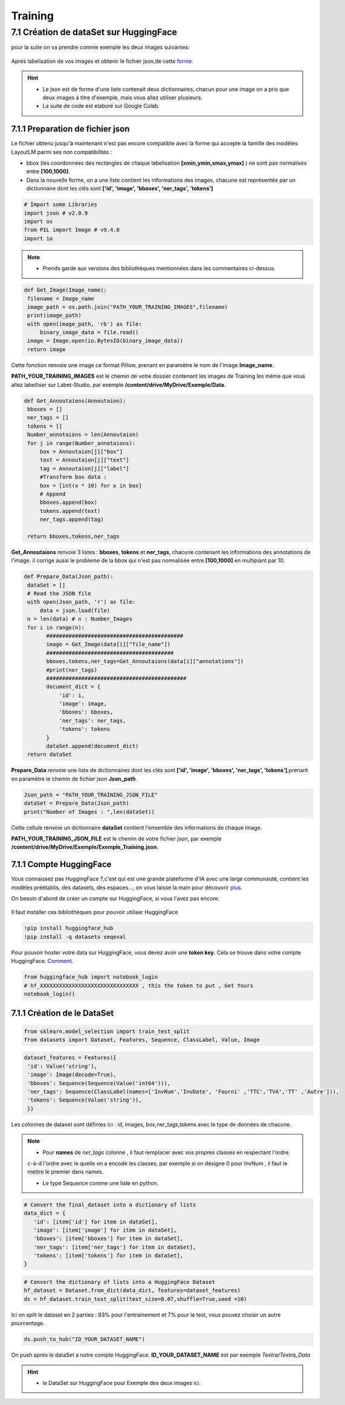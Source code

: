 Training
====================================

7.1 Création de dataSet sur HuggingFace
----------------------------------------------

pour la suite on va  prendre comme exemple les deux images suivantes:

.. figure:: /Documentation/Images/Exemple_Images.png
   :width: 100%
   :align: center
   :alt: Alternative text for the image
   :name: Exemple_Images

Aprés labelisation de vos images et obtenir le fichier json,de cette `forme <https://github.com/MasrourTawfik/Textra/blob/main/Codes/Exemple/Exemple_Training.json#L2>`_.

.. hint::
   - Le json est de forme d'une liste contenait deux dictionnaires, chacun pour une image on a pris que deux images à titre d'exemple, mais vous allez utiliser plusieurs.
   - La suite de code est elaboré sur Google Colab.
   
7.1.1 Preparation de fichier json
+++++++++++++++++++++++++++++++++++

Le fichier obtenu jusqu'à maintenant n'est pas encore compatible avec la forme qui accepte la famille des modèles LayoutLM
parmi ses non compatibilités :

- bbox (les coordonnées des rectangles de chaque labelisation **[xmin,ymin,xmax,ymax]** ) ne sont pas normalisés entre **[100,1000]**.

- Dans la nouvelle forme, on a une liste contient les informations des images, chacune est représentée par un  dictionnaire dont les clés sont **['id', 'image', 'bboxes', 'ner_tags', 'tokens']**

.. code-block:: python

   # Import some Libraries
   import json # v2.0.9
   import os
   from PIL import Image # v9.4.0
   import io

.. note:: 
   - Prends garde aux versions des bibliothèques mentionnées dans les commentaires ci-dessus.

.. code-block:: python

   def Get_Image(Image_name):
    filename = Image_name
    image_path = os.path.join("PATH_YOUR_TRAINING_IMAGES",filename)
    print(image_path)
    with open(image_path, 'rb') as file:
        binary_image_data = file.read()
    image = Image.open(io.BytesIO(binary_image_data))
    return image

Cette fonction renvoie une image ce format Pillow, prenant en paramètre le nom de l'image **Image_name**.

**PATH_YOUR_TRAINING_IMAGES** est le chemin de votre dossier contenant les images de Training les même que vous allez labelliser sur Labet-Studio.
par exemple **/content/drive/MyDrive/Exemple/Data**.

.. code-block:: python

   def Get_Annoutaions(Annoutaion):
    bboxes = []
    ner_tags = []
    tokens = []
    Number_annotaions = len(Annoutaion)
    for j in range(Number_annotaions):
        box = Annoutaion[j]["box"]
        text = Annoutaion[j]["text"]
        tag = Annoutaion[j]["label"]
        #Transform box data :
        box = [int(x * 10) for x in box]
        # Append
        bboxes.append(box)
        tokens.append(text)
        ner_tags.append(tag)

    return bboxes,tokens,ner_tags

**Get_Annoutaions** renvoie 3 listes : **bboxes**, **tokens** et **ner_tags**, chacune contenant les informations des annotations de l'image.
il corrige aussi le probleme de la bbox qui n'est pas normalisée entre **[100,1000]** en multipiant par 10.

.. code-block:: python

   def Prepare_Data(Json_path):
    dataSet = []
    # Read the JSON file
    with open(Json_path, 'r') as file:
        data = json.load(file)
    n = len(data) # n : Number_Images
    for i in range(n):
          ###########################################
          image = Get_Image(data[i]["file_name"])
          ########################################
          bboxes,tokens,ner_tags=Get_Annoutaions(data[i]["annotations"])
          #print(ner_tags)
          ############################################
          document_dict = {
              'id': i,
              'image': image,
              'bboxes': bboxes,
              'ner_tags': ner_tags,
              'tokens': tokens
          }
          dataSet.append(document_dict)
    return dataSet

**Prepare_Data** renvoie une liste de dictionnaires dont les clés sont **['id', 'image', 'bboxes', 'ner_tags', 'tokens']**,prenant en paramètre le chemin de fichier json **Json_path**.

.. code-block:: python

   Json_path = "PATH_YOUR_TRAINING_JSON_FILE"
   dataSet = Prepare_Data(Json_path)
   print("Number of Images : ",len(dataSet))

Cette cellule renvoie un dictionnaire **dataSet** contient l'ensemble des informations de chaque image.

**PATH_YOUR_TRAINING_JSON_FILE** est le chemin de votre fichier json, par exemple **/content/drive/MyDrive/Exemple/Exemple_Training.json**.

7.1.1 Compte HuggingFace
+++++++++++++++++++++++++

Vous connaissez pas HuggingFace ?,c'est qui est une grande plateforme d'IA avec une large communauté, contient les modèles préétablis, des datasets, des espaces..., on vous laisse la main pour découvrir `plus <https://huggingface.co/>`_.

On besoin d'abord de créer un compte sur HuggingFace, si vous l'avez pas encore.

.. figure:: /Documentation/Images/Hugging_Face_Account.png
   :width: 100%
   :align: center
   :alt: Alternative text for the image
   :name: Compte HuggingFace

Il faut installer ces bibliothèques pour pouvoir utiliser HuggingFace

.. code-block:: bash

   !pip install huggingface_hub
   !pip install -q datasets seqeval

Pour pouvoir hoster votre data sur HuggingFace, vous devez avoir une **token key**. Cela se trouve dans votre compte HuggingFace. `Comment <https://github.com/MasrourTawfik/Textra/tree/main/Documentation/Videos>`_.


.. code-block:: python

   from huggingface_hub import notebook_login
   # hf_XXXXXXXXXXXXXXXXXXXXXXXXXXXXXXX , this the token to put , Get Yours
   notebook_login()

.. figure:: /Documentation/Images/Login_token.png
   :width: 60%
   :align: center
   :alt: Alternative text for the image
   :name: LogIn

7.1.1 Création de le DataSet
++++++++++++++++++++++++++++++

.. code-block:: python

   from sklearn.model_selection import train_test_split
   from datasets import Dataset, Features, Sequence, ClassLabel, Value, Image

.. code-block:: python

   dataset_features = Features({
    'id': Value('string'),
    'image': Image(decode=True),
    'bboxes': Sequence(Sequence(Value('int64'))),
    'ner_tags': Sequence(ClassLabel(names=['InvNum','InvDate', 'Fourni' ,'TTC','TVA','TT' ,'Autre'])),
    'tokens': Sequence(Value('string')),
    })

Les colonnes de dataset sont définies ici : id, images, box,ner_tags,tokens avec le type de données de chacune.

.. note:: 
   - Pour **names** de *ner_tags* colonne , il faut remplacer avec vos propres classes en respectant l'ordre.
   c-à-d l'ordre avec le quelle on a encodé les classes, par exemple si on désigne 0 pour InvNum , il faut le mettre le premier dans names.

   - Le type Sequence comme une liste en python.

.. code-block:: python

   # Convert the final_dataset into a dictionary of lists
   data_dict = {
      'id': [item['id'] for item in dataSet],
      'image': [item['image'] for item in dataSet],
      'bboxes': [item['bboxes'] for item in dataSet],
      'ner_tags': [item['ner_tags'] for item in dataSet],
      'tokens': [item['tokens'] for item in dataSet],
   }

.. code-block:: python

   # Convert the dictionary of lists into a HuggingFace Dataset
   hf_dataset = Dataset.from_dict(data_dict, features=dataset_features)
   ds = hf_dataset.train_test_split(test_size=0.07,shuffle=True,seed =10) 

Ici on split le dataset en 2 parties : 93% pour l'entrainement et 7% pour le test, vous pouvez choisir un autre pourcentage.

.. code-block:: python
   
   ds.push_to_hub("ID_YOUR_DATASET_NAME")

On push aprés le dataSet a notre compte HuggingFace. **ID_YOUR_DATASET_NAME** est par exemple  *Textra/Textra_Data*

.. figure:: /Documentation/Images/ID_Data.png
   :width: 100%
   :align: center
   :alt: Alternative text for the image
   :name: Compte HuggingFace


.. hint::
   - le DataSet sur HuggingFace pour Exemple des deux images `ici <https://huggingface.co/datasets/Textra/Textra_Data?row=0>`_.


.. video:: _static/video.webm _static/Create_Token.mp4

.. raw:: html

    <iframe width="560" height="315" src="http://www.youtube.com/embed/6Dakd7EIgBE?rel=0" frameborder="0" allowfullscreen></iframe>


.. raw:: html

    <div style="position: relative; padding-bottom: 56.25%; height: 0; overflow: hidden; max-width: 100%; height: auto;">
        <iframe src="https://www.youtube.com/embed/dQw4w9WgXcQ" frameborder="0" allowfullscreen style="position: absolute; top: 0; left: 0; width: 100%; height: 100%;"></iframe>
    </div>